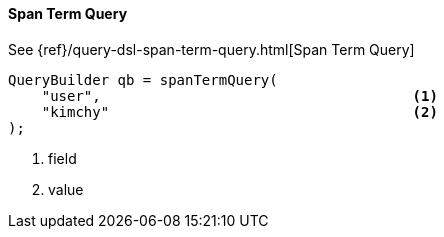 [[java-query-dsl-span-term-query]]
==== Span Term Query

See {ref}/query-dsl-span-term-query.html[Span Term Query]

[source,java]
--------------------------------------------------
QueryBuilder qb = spanTermQuery(
    "user",                                     <1>
    "kimchy"                                    <2>
);
--------------------------------------------------
<1> field
<2> value

